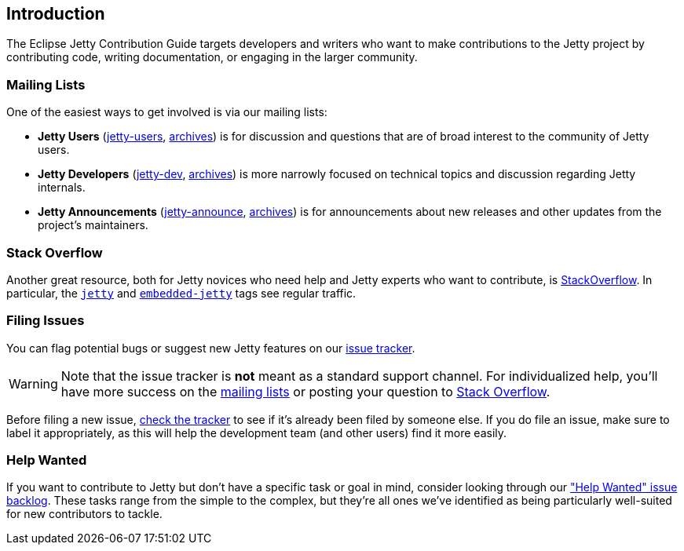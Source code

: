 //
// ========================================================================
// Copyright (c) 1995 Mort Bay Consulting Pty Ltd and others.
//
// This program and the accompanying materials are made available under the
// terms of the Eclipse Public License v. 2.0 which is available at
// https://www.eclipse.org/legal/epl-2.0, or the Apache License, Version 2.0
// which is available at https://www.apache.org/licenses/LICENSE-2.0.
//
// SPDX-License-Identifier: EPL-2.0 OR Apache-2.0
// ========================================================================
//

[[cg-intro]]
== Introduction

The Eclipse Jetty Contribution Guide targets developers and writers who want to make contributions to the Jetty project by contributing code, writing documentation, or engaging in the larger community.

[[cg-mailing-lists]]
=== Mailing Lists

One of the easiest ways to get involved is via our mailing lists:

* *Jetty Users* (https://accounts.eclipse.org/mailing-list/jetty-users[jetty-users], https://www.eclipse.org/lists/jetty-users[archives]) is for discussion and questions that are of broad interest to the community of Jetty users.
* *Jetty Developers* (https://accounts.eclipse.org/mailing-list/jetty-dev[jetty-dev], https://www.eclipse.org/lists/jetty-dev[archives]) is more narrowly focused on technical topics and discussion regarding Jetty internals.
* *Jetty Announcements* (https://accounts.eclipse.org/mailing-list/jetty-announce[jetty-announce], https://www.eclipse.org/lists/jetty-announce[archives]) is for announcements about new releases and other updates from the project's maintainers.


[[cg-stack-overflow]]
=== Stack Overflow

Another great resource, both for Jetty novices who need help and Jetty experts who want to contribute, is http://stackoverflow.com[StackOverflow].
In particular, the https://stackoverflow.com/questions/tagged/jetty[`jetty`] and https://stackoverflow.com/questions/tagged/embedded-jetty[`embedded-jetty`] tags see regular traffic.


[[cg-filing-issues]]
=== Filing Issues

You can flag potential bugs or suggest new Jetty features on our https://github.com/eclipse/jetty.project/issues[issue tracker].

:icons: font
[WARNING]
====
Note that the issue tracker is **not** meant as a standard support channel.
For individualized help, you'll have more success on the <<cg-mailing-lists,mailing lists>> or posting your question to <<cg-stack-overflow,Stack Overflow>>.
====

Before filing a new issue, https://github.com/eclipse/jetty.project/issues[check the tracker] to see if it's already been filed by someone else.
If you do file an issue, make sure to label it appropriately, as this will help the development team (and other users) find it more easily.


[[cg-help-wanted]]
=== Help Wanted
If you want to contribute to Jetty but don't have a specific task or goal in mind, consider looking through our https://github.com/eclipse/jetty.project/issues?q=is%3Aopen+is%3Aissue+label%3A%22Help+Wanted%22["Help Wanted" issue backlog].
These tasks range from the simple to the complex, but they're all ones we've identified as being particularly well-suited for new contributors to tackle.
